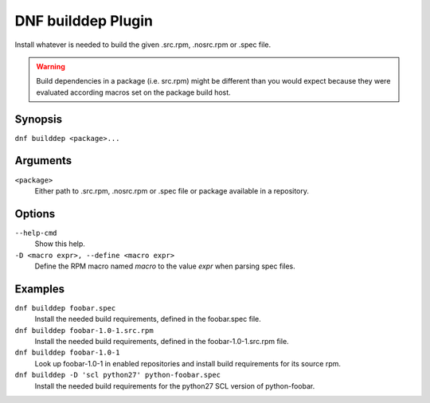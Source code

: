 ===================
DNF builddep Plugin
===================

Install whatever is needed to build the given .src.rpm, .nosrc.rpm or .spec file.

.. warning:: Build dependencies in a package (i.e. src.rpm) might be different
             than you would expect because they were evaluated according macros
             set on the package build host.

--------
Synopsis
--------

``dnf builddep <package>...``

---------
Arguments
---------

``<package>``
    Either path to .src.rpm, .nosrc.rpm or .spec file or package available in a repository.

-------
Options
-------

``--help-cmd``
    Show this help.

``-D <macro expr>, --define <macro expr>``
    Define the RPM macro named `macro` to the value `expr` when parsing spec files.

--------
Examples
--------

``dnf builddep foobar.spec``
    Install the needed build requirements, defined in the foobar.spec file.

``dnf builddep foobar-1.0-1.src.rpm``
    Install the needed build requirements, defined in the foobar-1.0-1.src.rpm file.

``dnf builddep foobar-1.0-1``
    Look up foobar-1.0-1 in enabled repositories and install build requirements
    for its source rpm.

``dnf builddep -D 'scl python27' python-foobar.spec``
    Install the needed build requirements for the python27 SCL version of python-foobar.
